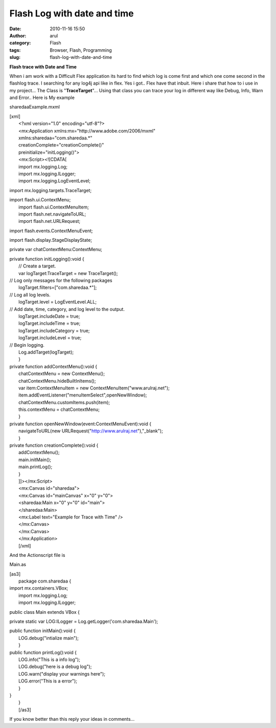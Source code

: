 Flash Log with date and time
############################
:date: 2010-11-16 15:50
:author: arul
:category: Flash
:tags: Browser, Flash, Programming
:slug: flash-log-with-date-and-time

**Flash trace with Date and Time**

.. raw:: html

   <div class="separator" style="clear: both; text-align: center;">

|image0|

.. raw:: html

   </div>

.. raw:: html

   <div class="separator" style="clear: both; text-align: left;">

When i am work with a Difficult Flex application its hard to find which
log is come first and which one come second in the flashlog trace. I
searching for any log4j api like in flex. Yes i got.. Flex have that
inbuit. Here i share that how to i use in my project... The Class is
"**TraceTarget**\ "... Using that class you can trace your log in
different way like Debug, Info, Warn and Error.. Here is My example

.. raw:: html

   </div>

.. raw:: html

   <div class="separator" style="clear: both; text-align: left;">

.. raw:: html

   <object classid="clsid:d27cdb6e-ae6d-11cf-96b8-444553540000" width="300" height="150" codebase="http://download.macromedia.com/pub/shockwave/cabs/flash/swflash.cab#version=6,0,40,0">

.. raw:: html

   <embed type="application/x-shockwave-flash" width="300" height="150" src="http://arulraj.net/wp-content/uploads/2010/11/sharedaaExample.swf">
   </embed>
   </object>

.. raw:: html

   </div>

.. raw:: html

   <div class="separator" style="clear: both; text-align: left;">

sharedaaExample.mxml

.. raw:: html

   </div>

| [xml]
|  <?xml version="1.0" encoding="utf-8"?>
|  <mx:Application xmlns:mx="http://www.adobe.com/2006/mxml"
|  xmlns:sharedaa="com.sharedaa.\*"
|  creationComplete="creationComplete()"
|  preinitialize="initLogging()">
|  <mx:Script><![CDATA[
|  import mx.logging.Log;
|  import mx.logging.ILogger;
|  import mx.logging.LogEventLevel;

import mx.logging.targets.TraceTarget;

| import flash.ui.ContextMenu;
|  import flash.ui.ContextMenuItem;
|  import flash.net.navigateToURL;
|  import flash.net.URLRequest;

import flash.events.ContextMenuEvent;

import flash.display.StageDisplayState;

private var chatContextMenu:ContextMenu;

| private function initLogging():void {
|  // Create a target.
|  var logTarget:TraceTarget = new TraceTarget();

| // Log only messages for the following packages
|  logTarget.filters=["com.sharedaa.\*"];

| // Log all log levels.
|  logTarget.level = LogEventLevel.ALL;

| // Add date, time, category, and log level to the output.
|  logTarget.includeDate = true;
|  logTarget.includeTime = true;
|  logTarget.includeCategory = true;
|  logTarget.includeLevel = true;

| // Begin logging.
|  Log.addTarget(logTarget);
|  }

| private function addContextMenu():void {
|  chatContextMenu = new ContextMenu();
|  chatContextMenu.hideBuiltInItems();
|  var item:ContextMenuItem = new ContextMenuItem("www.arulraj.net");
|  item.addEventListener("menuItemSelect",openNewWindow);
|  chatContextMenu.customItems.push(item);
|  this.contextMenu = chatContextMenu;
|  }

| private function openNewWindow(event:ContextMenuEvent):void {
|  navigateToURL(new URLRequest("http://www.arulraj.net"),"\_blank");
|  }

| private function creationComplete():void {
|  addContextMenu();
|  main.initMain();
|  main.printLog();
|  }
|  ]]></mx:Script>
|  <mx:Canvas id="sharedaa">
|  <mx:Canvas id="mainCanvas" x="0" y="0">
|  <sharedaa:Main x="0" y="0" id="main">
|  </sharedaa:Main>
|  <mx:Label text="Example for Trace with Time" />
|  </mx:Canvas>
|  </mx:Canvas>
|  </mx:Application>
|  [/xml]

And the Actionscript file is

Main.as

| [as3]
|  package com.sharedaa {

| import mx.containers.VBox;
|  import mx.logging.Log;
|  import mx.logging.ILogger;

public class Main extends VBox {

private static var LOG:ILogger = Log.getLogger('com.sharedaa.Main');

| public function initMain():void {
|  LOG.debug("intialize main");
|  }

| public function printLog():void {
|  LOG.info("This is a info log");
|  LOG.debug("here is a debug log");
|  LOG.warn("display your warnings here");
|  LOG.error("This is a error");
|  }

| }
|  }
|  [/as3]

.. raw:: html

   <div class="separator" style="clear: both; text-align: center;">

|image1|

.. raw:: html

   </div>

If you know better than this reply your ideas in comments...

.. |image0| image:: http://3.bp.blogspot.com/_X5tq9y9xv2s/TOLw1JAze1I/AAAAAAAAAjY/ht0kfAZ_v5A/s320/Flex+with+Log.png
   :target: http://3.bp.blogspot.com/_X5tq9y9xv2s/TOLw1JAze1I/AAAAAAAAAjY/ht0kfAZ_v5A/s1600/Flex+with+Log.png
.. |image1| image:: http://4.bp.blogspot.com/_X5tq9y9xv2s/TOL8Ey1125I/AAAAAAAAAjc/BzeYVgfdvfI/s320/flash+log+with+time.png
   :target: http://4.bp.blogspot.com/_X5tq9y9xv2s/TOL8Ey1125I/AAAAAAAAAjc/BzeYVgfdvfI/s1600/flash+log+with+time.png
